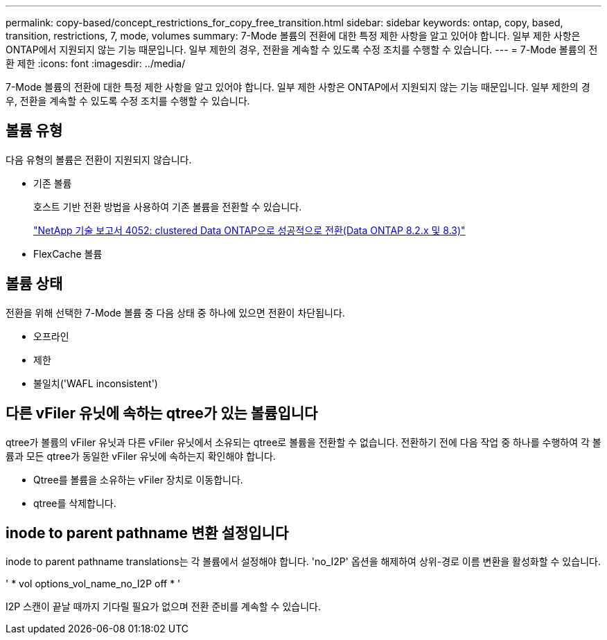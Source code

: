---
permalink: copy-based/concept_restrictions_for_copy_free_transition.html 
sidebar: sidebar 
keywords: ontap, copy, based, transition, restrictions, 7, mode, volumes 
summary: 7-Mode 볼륨의 전환에 대한 특정 제한 사항을 알고 있어야 합니다. 일부 제한 사항은 ONTAP에서 지원되지 않는 기능 때문입니다. 일부 제한의 경우, 전환을 계속할 수 있도록 수정 조치를 수행할 수 있습니다. 
---
= 7-Mode 볼륨의 전환 제한
:icons: font
:imagesdir: ../media/


[role="lead"]
7-Mode 볼륨의 전환에 대한 특정 제한 사항을 알고 있어야 합니다. 일부 제한 사항은 ONTAP에서 지원되지 않는 기능 때문입니다. 일부 제한의 경우, 전환을 계속할 수 있도록 수정 조치를 수행할 수 있습니다.



== 볼륨 유형

다음 유형의 볼륨은 전환이 지원되지 않습니다.

* 기존 볼륨
+
호스트 기반 전환 방법을 사용하여 기존 볼륨을 전환할 수 있습니다.

+
http://www.netapp.com/us/media/tr-4052.pdf["NetApp 기술 보고서 4052: clustered Data ONTAP으로 성공적으로 전환(Data ONTAP 8.2.x 및 8.3)"]

* FlexCache 볼륨




== 볼륨 상태

전환을 위해 선택한 7-Mode 볼륨 중 다음 상태 중 하나에 있으면 전환이 차단됩니다.

* 오프라인
* 제한
* 불일치('WAFL inconsistent')




== 다른 vFiler 유닛에 속하는 qtree가 있는 볼륨입니다

qtree가 볼륨의 vFiler 유닛과 다른 vFiler 유닛에서 소유되는 qtree로 볼륨을 전환할 수 없습니다. 전환하기 전에 다음 작업 중 하나를 수행하여 각 볼륨과 모든 qtree가 동일한 vFiler 유닛에 속하는지 확인해야 합니다.

* Qtree를 볼륨을 소유하는 vFiler 장치로 이동합니다.
* qtree를 삭제합니다.




== inode to parent pathname 변환 설정입니다

inode to parent pathname translations는 각 볼륨에서 설정해야 합니다. 'no_I2P' 옵션을 해제하여 상위-경로 이름 변환을 활성화할 수 있습니다.

' * vol options_vol_name_no_I2P off * '

I2P 스캔이 끝날 때까지 기다릴 필요가 없으며 전환 준비를 계속할 수 있습니다.
